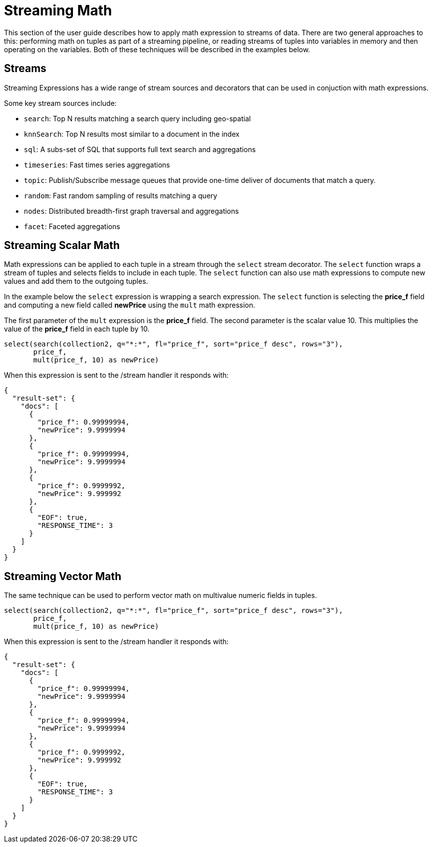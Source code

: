 = Streaming Math
// Licensed to the Apache Software Foundation (ASF) under one
// or more contributor license agreements.  See the NOTICE file
// distributed with this work for additional information
// regarding copyright ownership.  The ASF licenses this file
// to you under the Apache License, Version 2.0 (the
// "License"); you may not use this file except in compliance
// with the License.  You may obtain a copy of the License at
//
//   http://www.apache.org/licenses/LICENSE-2.0
//
// Unless required by applicable law or agreed to in writing,
// software distributed under the License is distributed on an
// "AS IS" BASIS, WITHOUT WARRANTIES OR CONDITIONS OF ANY
// KIND, either express or implied.  See the License for the
// specific language governing permissions and limitations
// under the License.

This section of the user guide describes how to apply math expression to streams
of data. There are two general approaches to this: performing math on tuples as
part of a streaming pipeline, or reading streams of tuples into variables in
memory and then operating on the variables. Both of these techniques will be
described in the examples below.

== Streams

Streaming Expressions has a wide range of stream sources and
decorators that can be used in conjuction with math expressions.

Some key stream sources include:

* `search`: Top N results matching a search query including geo-spatial
* `knnSearch`: Top N results most similar to a document in the index
* `sql`: A subs-set of SQL that supports full text search and aggregations
* `timeseries`: Fast times series aggregations
* `topic`: Publish/Subscribe message queues that provide one-time deliver of documents that match a query.
* `random`: Fast random sampling of results matching a query
* `nodes`: Distributed breadth-first graph traversal and aggregations
* `facet`: Faceted aggregations

== Streaming Scalar Math

Math expressions can be applied to each tuple in a stream through the
`select` stream decorator. The `select` function wraps a stream of tuples
and selects fields to include in each tuple. The `select` function
can also use math expressions to compute new values and add them to the
outgoing tuples.

In the example below the `select` expression is wrapping a search
expression. The `select` function is selecting the *price_f* field
and computing a new field called *newPrice* using the `mult` math
expression.

The first parameter of the `mult` expression is the *price_f* field.
The second parameter is the scalar value 10. This multiplies the value
of the *price_f* field in each tuple by 10.

[source,text]
----
select(search(collection2, q="*:*", fl="price_f", sort="price_f desc", rows="3"),
       price_f,
       mult(price_f, 10) as newPrice)
----

When this expression is sent to the /stream handler it responds with:

[source,json]
----
{
  "result-set": {
    "docs": [
      {
        "price_f": 0.99999994,
        "newPrice": 9.9999994
      },
      {
        "price_f": 0.99999994,
        "newPrice": 9.9999994
      },
      {
        "price_f": 0.9999992,
        "newPrice": 9.999992
      },
      {
        "EOF": true,
        "RESPONSE_TIME": 3
      }
    ]
  }
}
----

== Streaming Vector Math

The same technique can be used to perform vector math on multivalue
numeric fields in tuples.

[source,text]
----
select(search(collection2, q="*:*", fl="price_f", sort="price_f desc", rows="3"),
       price_f,
       mult(price_f, 10) as newPrice)
----

When this expression is sent to the /stream handler it responds with:

[source,json]
----
{
  "result-set": {
    "docs": [
      {
        "price_f": 0.99999994,
        "newPrice": 9.9999994
      },
      {
        "price_f": 0.99999994,
        "newPrice": 9.9999994
      },
      {
        "price_f": 0.9999992,
        "newPrice": 9.999992
      },
      {
        "EOF": true,
        "RESPONSE_TIME": 3
      }
    ]
  }
}
----
